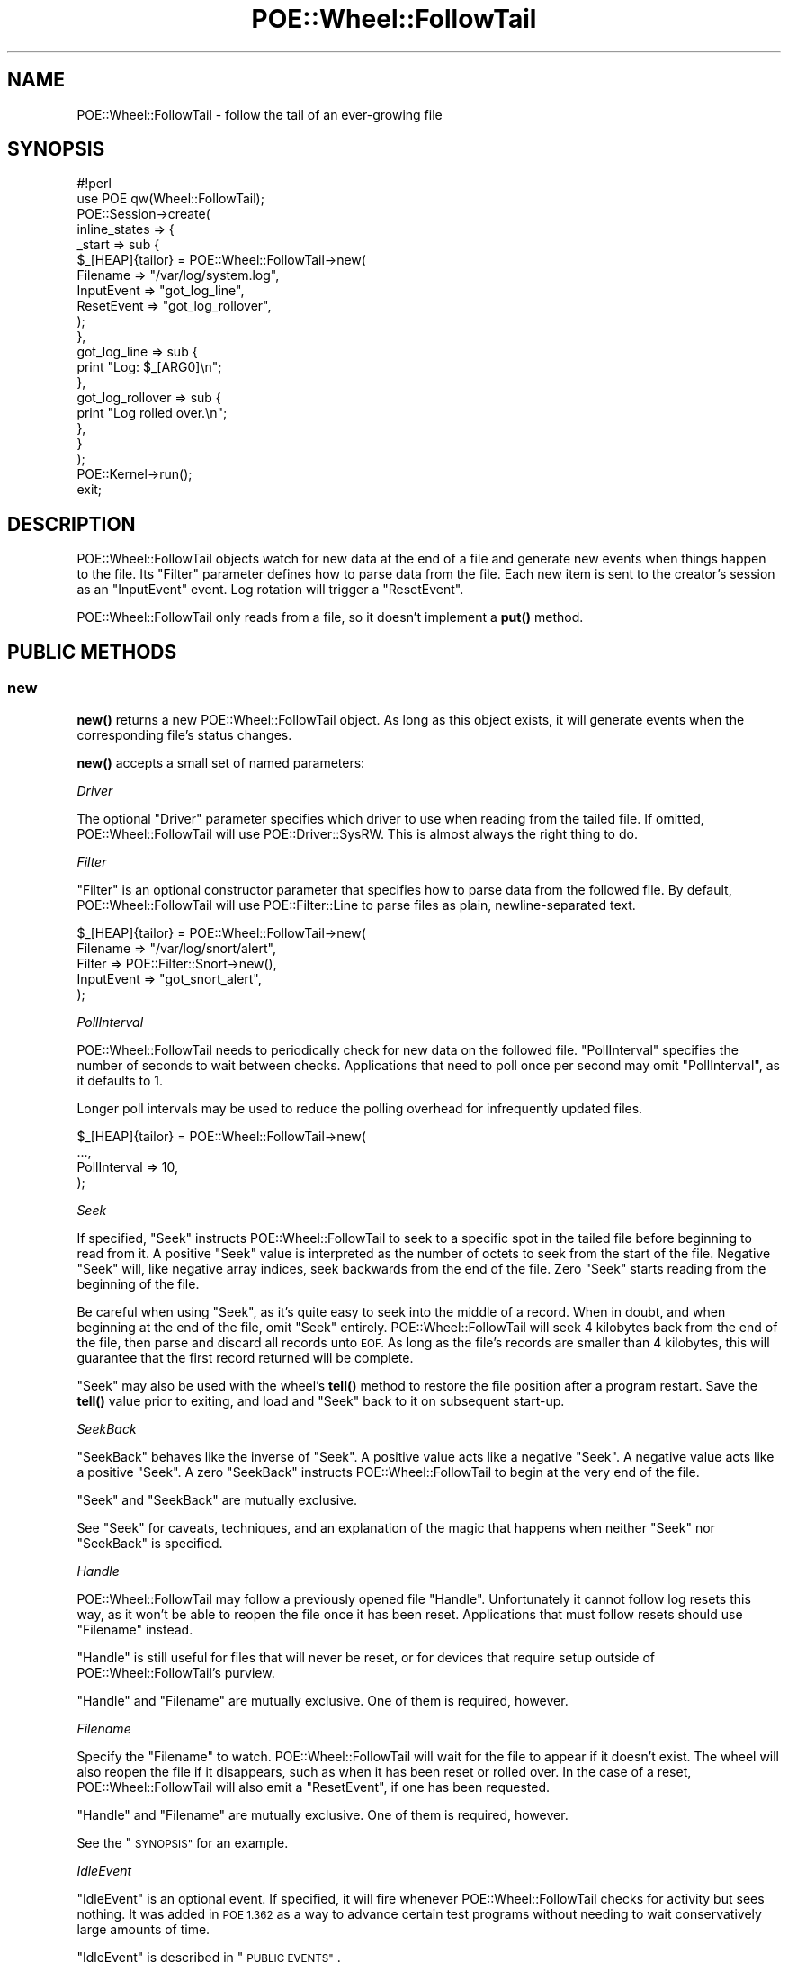 .\" Automatically generated by Pod::Man 4.14 (Pod::Simple 3.40)
.\"
.\" Standard preamble:
.\" ========================================================================
.de Sp \" Vertical space (when we can't use .PP)
.if t .sp .5v
.if n .sp
..
.de Vb \" Begin verbatim text
.ft CW
.nf
.ne \\$1
..
.de Ve \" End verbatim text
.ft R
.fi
..
.\" Set up some character translations and predefined strings.  \*(-- will
.\" give an unbreakable dash, \*(PI will give pi, \*(L" will give a left
.\" double quote, and \*(R" will give a right double quote.  \*(C+ will
.\" give a nicer C++.  Capital omega is used to do unbreakable dashes and
.\" therefore won't be available.  \*(C` and \*(C' expand to `' in nroff,
.\" nothing in troff, for use with C<>.
.tr \(*W-
.ds C+ C\v'-.1v'\h'-1p'\s-2+\h'-1p'+\s0\v'.1v'\h'-1p'
.ie n \{\
.    ds -- \(*W-
.    ds PI pi
.    if (\n(.H=4u)&(1m=24u) .ds -- \(*W\h'-12u'\(*W\h'-12u'-\" diablo 10 pitch
.    if (\n(.H=4u)&(1m=20u) .ds -- \(*W\h'-12u'\(*W\h'-8u'-\"  diablo 12 pitch
.    ds L" ""
.    ds R" ""
.    ds C` ""
.    ds C' ""
'br\}
.el\{\
.    ds -- \|\(em\|
.    ds PI \(*p
.    ds L" ``
.    ds R" ''
.    ds C`
.    ds C'
'br\}
.\"
.\" Escape single quotes in literal strings from groff's Unicode transform.
.ie \n(.g .ds Aq \(aq
.el       .ds Aq '
.\"
.\" If the F register is >0, we'll generate index entries on stderr for
.\" titles (.TH), headers (.SH), subsections (.SS), items (.Ip), and index
.\" entries marked with X<> in POD.  Of course, you'll have to process the
.\" output yourself in some meaningful fashion.
.\"
.\" Avoid warning from groff about undefined register 'F'.
.de IX
..
.nr rF 0
.if \n(.g .if rF .nr rF 1
.if (\n(rF:(\n(.g==0)) \{\
.    if \nF \{\
.        de IX
.        tm Index:\\$1\t\\n%\t"\\$2"
..
.        if !\nF==2 \{\
.            nr % 0
.            nr F 2
.        \}
.    \}
.\}
.rr rF
.\" ========================================================================
.\"
.IX Title "POE::Wheel::FollowTail 3"
.TH POE::Wheel::FollowTail 3 "2020-02-01" "perl v5.32.0" "User Contributed Perl Documentation"
.\" For nroff, turn off justification.  Always turn off hyphenation; it makes
.\" way too many mistakes in technical documents.
.if n .ad l
.nh
.SH "NAME"
POE::Wheel::FollowTail \- follow the tail of an ever\-growing file
.SH "SYNOPSIS"
.IX Header "SYNOPSIS"
.Vb 1
\&  #!perl
\&
\&  use POE qw(Wheel::FollowTail);
\&
\&  POE::Session\->create(
\&    inline_states => {
\&      _start => sub {
\&        $_[HEAP]{tailor} = POE::Wheel::FollowTail\->new(
\&          Filename => "/var/log/system.log",
\&          InputEvent => "got_log_line",
\&          ResetEvent => "got_log_rollover",
\&        );
\&      },
\&      got_log_line => sub {
\&        print "Log: $_[ARG0]\en";
\&      },
\&      got_log_rollover => sub {
\&        print "Log rolled over.\en";
\&      },
\&    }
\&  );
\&
\&  POE::Kernel\->run();
\&  exit;
.Ve
.SH "DESCRIPTION"
.IX Header "DESCRIPTION"
POE::Wheel::FollowTail objects watch for new data at the end of a file
and generate new events when things happen to the file. Its \f(CW\*(C`Filter\*(C'\fR
parameter defines how to parse data from the file. Each new item is sent
to the creator's session as an \f(CW\*(C`InputEvent\*(C'\fR event. Log rotation will
trigger a \f(CW\*(C`ResetEvent\*(C'\fR.
.PP
POE::Wheel::FollowTail only reads from a file, so it doesn't implement
a \fBput()\fR method.
.SH "PUBLIC METHODS"
.IX Header "PUBLIC METHODS"
.SS "new"
.IX Subsection "new"
\&\fBnew()\fR returns a new POE::Wheel::FollowTail object.  As long as this
object exists, it will generate events when the corresponding file's
status changes.
.PP
\&\fBnew()\fR accepts a small set of named parameters:
.PP
\fIDriver\fR
.IX Subsection "Driver"
.PP
The optional \f(CW\*(C`Driver\*(C'\fR parameter specifies which driver to use when
reading from the tailed file.  If omitted, POE::Wheel::FollowTail will
use POE::Driver::SysRW.  This is almost always the right thing to do.
.PP
\fIFilter\fR
.IX Subsection "Filter"
.PP
\&\f(CW\*(C`Filter\*(C'\fR is an optional constructor parameter that specifies how to
parse data from the followed file.  By default, POE::Wheel::FollowTail
will use POE::Filter::Line to parse files as plain, newline-separated
text.
.PP
.Vb 5
\&  $_[HEAP]{tailor} = POE::Wheel::FollowTail\->new(
\&    Filename => "/var/log/snort/alert",
\&    Filter => POE::Filter::Snort\->new(),
\&    InputEvent => "got_snort_alert",
\&  );
.Ve
.PP
\fIPollInterval\fR
.IX Subsection "PollInterval"
.PP
POE::Wheel::FollowTail needs to periodically check for new data on the
followed file.  \f(CW\*(C`PollInterval\*(C'\fR specifies the number of seconds to
wait between checks.  Applications that need to poll once per second
may omit \f(CW\*(C`PollInterval\*(C'\fR, as it defaults to 1.
.PP
Longer poll intervals may be used to reduce the polling overhead for
infrequently updated files.
.PP
.Vb 4
\&  $_[HEAP]{tailor} = POE::Wheel::FollowTail\->new(
\&    ...,
\&    PollInterval => 10,
\&  );
.Ve
.PP
\fISeek\fR
.IX Subsection "Seek"
.PP
If specified, \f(CW\*(C`Seek\*(C'\fR instructs POE::Wheel::FollowTail to seek to a
specific spot in the tailed file before beginning to read from it.  A
positive \f(CW\*(C`Seek\*(C'\fR value is interpreted as the number of octets to seek
from the start of the file.  Negative \f(CW\*(C`Seek\*(C'\fR will, like negative
array indices, seek backwards from the end of the file.  Zero \f(CW\*(C`Seek\*(C'\fR
starts reading from the beginning of the file.
.PP
Be careful when using \f(CW\*(C`Seek\*(C'\fR, as it's quite easy to seek into the
middle of a record.  When in doubt, and when beginning at the end of
the file, omit \f(CW\*(C`Seek\*(C'\fR entirely.  POE::Wheel::FollowTail will seek
4 kilobytes back from the end of the file, then parse and discard all
records unto \s-1EOF.\s0  As long as the file's records are smaller than 4
kilobytes, this will guarantee that the first record returned will be
complete.
.PP
\&\f(CW\*(C`Seek\*(C'\fR may also be used with the wheel's \fBtell()\fR method to restore the
file position after a program restart.  Save the \fBtell()\fR value prior to
exiting, and load and \f(CW\*(C`Seek\*(C'\fR back to it on subsequent start-up.
.PP
\fISeekBack\fR
.IX Subsection "SeekBack"
.PP
\&\f(CW\*(C`SeekBack\*(C'\fR behaves like the inverse of \f(CW\*(C`Seek\*(C'\fR.  A positive value
acts like a negative \f(CW\*(C`Seek\*(C'\fR.  A negative value acts like a positive
\&\f(CW\*(C`Seek\*(C'\fR.  A zero \f(CW\*(C`SeekBack\*(C'\fR instructs POE::Wheel::FollowTail to begin
at the very end of the file.
.PP
\&\f(CW\*(C`Seek\*(C'\fR and \f(CW\*(C`SeekBack\*(C'\fR are mutually exclusive.
.PP
See \*(L"Seek\*(R" for caveats, techniques, and an explanation of the magic
that happens when neither \f(CW\*(C`Seek\*(C'\fR nor \f(CW\*(C`SeekBack\*(C'\fR is specified.
.PP
\fIHandle\fR
.IX Subsection "Handle"
.PP
POE::Wheel::FollowTail may follow a previously opened file \f(CW\*(C`Handle\*(C'\fR.
Unfortunately it cannot follow log resets this way, as it won't be
able to reopen the file once it has been reset.  Applications that
must follow resets should use \f(CW\*(C`Filename\*(C'\fR instead.
.PP
\&\f(CW\*(C`Handle\*(C'\fR is still useful for files that will never be reset, or for
devices that require setup outside of POE::Wheel::FollowTail's
purview.
.PP
\&\f(CW\*(C`Handle\*(C'\fR and \f(CW\*(C`Filename\*(C'\fR are mutually exclusive.  One of them is
required, however.
.PP
\fIFilename\fR
.IX Subsection "Filename"
.PP
Specify the \f(CW\*(C`Filename\*(C'\fR to watch.  POE::Wheel::FollowTail will wait
for the file to appear if it doesn't exist.  The wheel will also
reopen the file if it disappears, such as when it has been reset or
rolled over.  In the case of a reset, POE::Wheel::FollowTail will also
emit a \f(CW\*(C`ResetEvent\*(C'\fR, if one has been requested.
.PP
\&\f(CW\*(C`Handle\*(C'\fR and \f(CW\*(C`Filename\*(C'\fR are mutually exclusive.  One of them is
required, however.
.PP
See the \*(L"\s-1SYNOPSIS\*(R"\s0 for an example.
.PP
\fIIdleEvent\fR
.IX Subsection "IdleEvent"
.PP
\&\f(CW\*(C`IdleEvent\*(C'\fR is an optional event.  If specified, it will fire
whenever POE::Wheel::FollowTail checks for activity but sees nothing.
It was added in \s-1POE 1.362\s0 as a way to advance certain test programs
without needing to wait conservatively large amounts of time.
.PP
\&\f(CW\*(C`IdleEvent\*(C'\fR is described in \*(L"\s-1PUBLIC EVENTS\*(R"\s0.
.PP
\fIInputEvent\fR
.IX Subsection "InputEvent"
.PP
The \f(CW\*(C`InputEvent\*(C'\fR parameter is required, and it specifies the event to
emit when new data arrives in the watched file.  \f(CW\*(C`InputEvent\*(C'\fR is
described in detail in \*(L"\s-1PUBLIC EVENTS\*(R"\s0.
.PP
\fIResetEvent\fR
.IX Subsection "ResetEvent"
.PP
\&\f(CW\*(C`ResetEvent\*(C'\fR is an optional.  It specifies the name of the event that
indicates file rollover or reset.  Please see \*(L"\s-1PUBLIC EVENTS\*(R"\s0 for
more details.
.PP
\fIErrorEvent\fR
.IX Subsection "ErrorEvent"
.PP
POE::Wheel::FollowTail may emit optional \f(CW\*(C`ErrorEvent\*(C'\fRs whenever it
runs into trouble.  The data that comes with this event is explained
in \*(L"\s-1PUBLIC EVENTS\*(R"\s0.
.SS "event"
.IX Subsection "event"
\&\fBevent()\fR allows a session to change the events emitted by a wheel
without destroying and re-creating the object.  It accepts one or more
of the events listed in \*(L"\s-1PUBLIC EVENTS\*(R"\s0.  Undefined event names
disable those events.
.PP
Stop handling log resets:
.PP
.Vb 3
\&  sub some_event_handler {
\&    $_[HEAP]{tailor}\->event( ResetEvent => undef );
\&  }
.Ve
.PP
The events are described in more detail in \*(L"\s-1PUBLIC EVENTS\*(R"\s0.
.SS "\s-1ID\s0"
.IX Subsection "ID"
The \s-1\fBID\s0()\fR method returns the wheel's unique \s-1ID.\s0  It's useful for
storing the wheel in a hash.  All POE::Wheel events should be
accompanied by a wheel \s-1ID,\s0 which allows the wheel to be referenced in
their event handlers.
.PP
.Vb 4
\&  sub setup_tailor {
\&    my $wheel = POE::Wheel::FollowTail\->new(... incomplete ...);
\&    $_[HEAP]{tailors}{$wheel\->ID} = $wheel;
\&  }
.Ve
.PP
See the example in \*(L"ErrorEvent\*(R" for a handler that will find this
wheel again.
.SS "tell"
.IX Subsection "tell"
\&\fBtell()\fR returns the current position for the file being watched by
POE::Wheel::FollowTail.  It may be useful for saving the position
program termination.  \fBnew()\fR's \f(CW\*(C`Seek\*(C'\fR parameter may be used to
resume watching the file where \fBtell()\fR left off.
.PP
.Vb 6
\&  sub handle_shutdown {
\&    # Not robust.  Do better in production.
\&    open my $save, ">", "position.save" or die $!;
\&    print $save $_[HEAP]{tailor}\->tell(), "\en";
\&    close $save;
\&  }
\&
\&  sub handle_startup {
\&    open my $save, "<", "position.save" or die $!;
\&    chomp(my $seek = <$save>);
\&    $_[HEAP]{tailor} = POE::Wheel::FollowTail\->new(
\&      ...,
\&      Seek => $seek,
\&    );
\&  }
.Ve
.SH "PUBLIC EVENTS"
.IX Header "PUBLIC EVENTS"
POE::Wheel::FollowTail emits a small number of events.
.SS "IdleEvent"
.IX Subsection "IdleEvent"
\&\f(CW\*(C`IdleEvent\*(C'\fR specifies the name of an event to be fired when
POE::Wheel::FollowTail doesn't detect activity on the watched file.
.PP
\&\f(CW$_[ARG0]\fR contains the \s-1ID\s0 of the POE::Wheel::FollowTail object that
fired the event.
.SS "InputEvent"
.IX Subsection "InputEvent"
\&\f(CW\*(C`InputEvent\*(C'\fR sets the name of the event to emit when new data arrives
into the tailed file.  The event will be accompanied by two
parameters:
.PP
\&\f(CW$_[ARG0]\fR contains the data that was read from the file, after being
parsed by the current \f(CW\*(C`Filter\*(C'\fR.
.PP
\&\f(CW$_[ARG1]\fR contains the wheel's \s-1ID,\s0 which may be used as a key into a
data structure tracking multiple wheels.  No assumption should be made
about the nature or format of this \s-1ID,\s0 as it may change at any time.
Therefore, track your wheels in a hash.
.PP
See the \*(L"\s-1SYNOPSIS\*(R"\s0 for an example.
.SS "ResetEvent"
.IX Subsection "ResetEvent"
\&\f(CW\*(C`ResetEvent\*(C'\fR names the event to be emitted whenever the wheel detects
that the followed file has been reset.  It's only available when
watching files by name, as POE::Wheel::FollowTail must reopen the file
after it has been reset.
.PP
\&\f(CW\*(C`ResetEvent\*(C'\fR comes with only one parameter, \f(CW$_[ARG0]\fR, which
contains the wheel's \s-1ID.\s0  See \*(L"InputEvent\*(R" for some notes about what
may be done with wheel IDs.
.PP
See the \*(L"\s-1SYNOPSIS\*(R"\s0 for an example.
.SS "ErrorEvent"
.IX Subsection "ErrorEvent"
\&\f(CW\*(C`ErrorEvent\*(C'\fR names the event emitted when POE::Wheel::FollowTail
encounters a problem.  Every \f(CW\*(C`ErrorEvent\*(C'\fR comes with four parameters
that describe the error and its situation:
.PP
\&\f(CW$_[ARG0]\fR describes the operation that failed.  This is usually
\&\*(L"read\*(R", since POE::Wheel::FollowTail spends most of its time reading
from a file.
.PP
\&\f(CW$_[ARG1]\fR and \f(CW$_[ARG2]\fR contain the numeric and stringified values
of \f(CW$!\fR, respectively.  They will never contain \s-1EAGAIN\s0 (or its local
equivalent) since POE::Wheel::FollowTail handles that error itself.
.PP
\&\f(CW$_[ARG3]\fR contains the wheel's \s-1ID,\s0 which has been discussed in
\&\*(L"InputEvent\*(R".
.PP
This error handler logs a message to \s-1STDERR\s0 and then shuts down the
wheel.  It assumes that the session is watching multiple files.
.PP
.Vb 5
\&  sub handle_tail_error {
\&    my ($operation, $errnum, $errstr, $wheel_id) = @_[ARG0..ARG3];
\&    warn "Wheel $wheel_id: $operation error $errnum: $errstr\en";
\&    delete $_[HEAP]{tailors}{$wheel_id};
\&  }
.Ve
.SH "SEE ALSO"
.IX Header "SEE ALSO"
POE::Wheel describes the basic operations of all wheels in more
depth.  You need to know this.
.PP
The \s-1SEE ALSO\s0 section in \s-1POE\s0 contains a table of contents covering
the entire \s-1POE\s0 distribution.
.SH "BUGS"
.IX Header "BUGS"
This wheel can't tail pipes and consoles on some operating systems.
.PP
POE::Wheel::FollowTail generally reads ahead of the data it returns,
so the \fBtell()\fR position may be later in the file than the data an
application has already received.
.SH "AUTHORS & COPYRIGHTS"
.IX Header "AUTHORS & COPYRIGHTS"
Please see \s-1POE\s0 for more information about authors and contributors.
